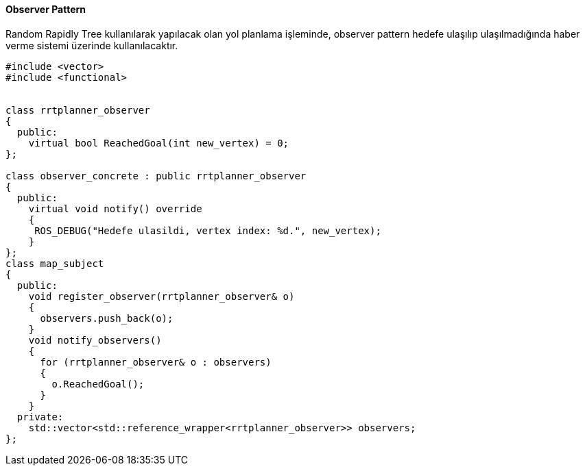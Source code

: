 ==== Observer Pattern

Random Rapidly Tree kullanılarak yapılacak olan yol planlama işleminde, observer pattern hedefe ulaşılıp ulaşılmadığında haber verme sistemi üzerinde kullanılacaktır.

[source,C++]
----
#include <vector>
#include <functional>


class rrtplanner_observer
{
  public:
    virtual bool ReachedGoal(int new_vertex) = 0;
};

class observer_concrete : public rrtplanner_observer
{
  public:
    virtual void notify() override
    { 
     ROS_DEBUG("Hedefe ulasildi, vertex index: %d.", new_vertex);
    }
};
class map_subject
{
  public:
    void register_observer(rrtplanner_observer& o)
    {
      observers.push_back(o);
    }
    void notify_observers()
    {
      for (rrtplanner_observer& o : observers)
      {
        o.ReachedGoal();
      }
    }
  private:
    std::vector<std::reference_wrapper<rrtplanner_observer>> observers;
};
----